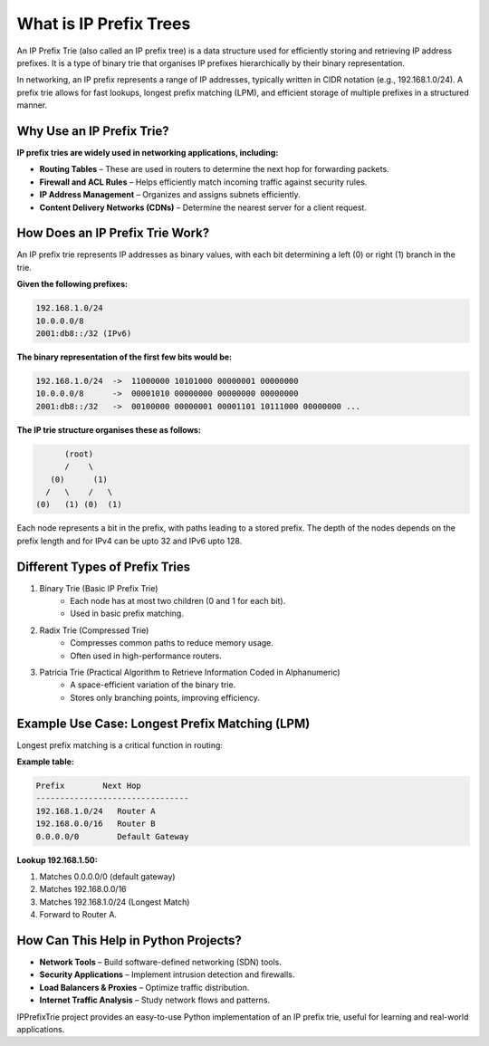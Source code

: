 What is IP Prefix Trees
=======================

An IP Prefix Trie (also called an IP prefix tree) is a data structure used for efficiently storing and retrieving IP address prefixes. It is a type of binary trie that organises IP prefixes hierarchically by their binary representation.

In networking, an IP prefix represents a range of IP addresses, typically written in CIDR notation (e.g., 192.168.1.0/24). A prefix trie allows for fast lookups, longest prefix matching (LPM), and efficient storage of multiple prefixes in a structured manner.


Why Use an IP Prefix Trie?
--------------------------

**IP prefix tries are widely used in networking applications, including:**

* **Routing Tables** – These are used in routers to determine the next hop for forwarding packets.
* **Firewall and ACL Rules** – Helps efficiently match incoming traffic against security rules.
* **IP Address Management** – Organizes and assigns subnets efficiently.
* **Content Delivery Networks (CDNs)** – Determine the nearest server for a client request.

How Does an IP Prefix Trie Work?
--------------------------------

An IP prefix trie represents IP addresses as binary values, with each bit determining a left (0) or right (1) branch in the trie.

**Given the following prefixes:**

.. code::

    192.168.1.0/24
    10.0.0.0/8
    2001:db8::/32 (IPv6)

**The binary representation of the first few bits would be:**

.. code::

    192.168.1.0/24  ->  11000000 10101000 00000001 00000000
    10.0.0.0/8      ->  00001010 00000000 00000000 00000000
    2001:db8::/32   ->  00100000 00000001 00001101 10111000 00000000 ...

**The IP trie structure organises these as follows:**

.. code::

                        (root)
                        /    \
                     (0)      (1)
                    /   \    /   \
                  (0)   (1) (0)  (1)

Each node represents a bit in the prefix, with paths leading to a stored prefix. The depth of the nodes depends on the prefix length and for IPv4 can be upto 32 and IPv6 upto 128.

Different Types of Prefix Tries
-------------------------------

1. Binary Trie (Basic IP Prefix Trie)
    * Each node has at most two children (0 and 1 for each bit).
    * Used in basic prefix matching.
2. Radix Trie (Compressed Trie)
    * Compresses common paths to reduce memory usage.
    * Often used in high-performance routers.
3. Patricia Trie (Practical Algorithm to Retrieve Information Coded in Alphanumeric)
    * A space-efficient variation of the binary trie.
    * Stores only branching points, improving efficiency.

Example Use Case: Longest Prefix Matching (LPM)
-----------------------------------------------

Longest prefix matching is a critical function in routing:

**Example table:**

.. code::

    Prefix        Next Hop
    --------------------------------
    192.168.1.0/24   Router A
    192.168.0.0/16   Router B
    0.0.0.0/0        Default Gateway

**Lookup 192.168.1.50:**

1. Matches 0.0.0.0/0 (default gateway)
2. Matches 192.168.0.0/16
3. Matches 192.168.1.0/24 (Longest Match)
4. Forward to Router A.

How Can This Help in Python Projects?
--------------------------------------

* **Network Tools** – Build software-defined networking (SDN) tools.
* **Security Applications** – Implement intrusion detection and firewalls.
* **Load Balancers & Proxies** – Optimize traffic distribution.
* **Internet Traffic Analysis** – Study network flows and patterns.

IPPrefixTrie project provides an easy-to-use Python implementation of an IP prefix trie, useful for learning and real-world applications.
